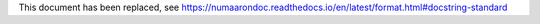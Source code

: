 This document has been replaced, see https://numaarondoc.readthedocs.io/en/latest/format.html#docstring-standard
